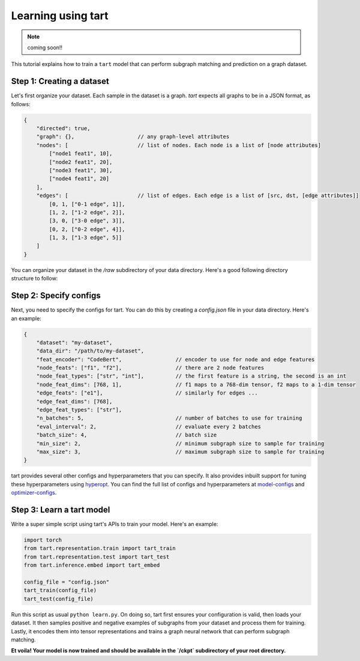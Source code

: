 Learning using tart
====================================

.. note::
    coming soon!!

This tutorial explains how to train a ``tart`` model that can perform
subgraph matching and prediction on a graph dataset.

Step 1: Creating a dataset
--------------------------

Let's first organize your dataset. Each sample in the dataset is a graph.
`tart` expects all graphs to be in a JSON format, as follows:

.. code-block:: json
    
    {
        "directed": true,
        "graph": {},                    // any graph-level attributes
        "nodes": [                      // list of nodes. Each node is a list of [node attributes]
            ["node1 feat1", 10],            
            ["node2 feat1", 20],
            ["node3 feat1", 30],
            ["node4 feat1", 20]
        ],
        "edges": [                      // list of edges. Each edge is a list of [src, dst, [edge attributes]]
            [0, 1, ["0-1 edge", 1]],
            [1, 2, ["1-2 edge", 2]],
            [3, 0, ["3-0 edge", 3]],
            [0, 2, ["0-2 edge", 4]],
            [1, 3, ["1-3 edge", 5]]
        ]
    }

You can organize your dataset in the `/raw` subdirectory of your data directory. 
Here's a good following directory structure to follow:

.. code-block:: bash
    :linenos:

    my-dataset/
        train/
            raw/
                graph1.json
                graph2.json
                ...
        test/
            raw/
                graph1.json
                graph2.json
                ...


Step 2: Specify configs
----------------------------

Next, you need to specify the configs for tart. You can do this by creating a
`config.json` file in your data directory. Here's an example:

.. code-block:: json

    {   
        "dataset": "my-dataset",
        "data_dir": "/path/to/my-dataset",
        "feat_encoder": "CodeBert",                 // encoder to use for node and edge features
        "node_feats": ["f1", "f2"],                 // there are 2 node features
        "node_feat_types": ["str", "int"],          // the first feature is a string, the second is an int
        "node_feat_dims": [768, 1],                 // f1 maps to a 768-dim tensor, f2 maps to a 1-dim tensor
        "edge_feats": ["e1"],                       // similarly for edges ...
        "edge_feat_dims": [768],
        "edge_feat_types": ["str"],
        "n_batches": 5,                             // number of batches to use for training
        "eval_interval": 2,                         // evaluate every 2 batches
        "batch_size": 4,                            // batch size
        "min_size": 2,                              // minimum subgraph size to sample for training
        "max_size": 3,                              // maximum subgraph size to sample for training
    }

tart provides several other configs and hyperparameters that you can specify. It also provides inbuilt
support for tuning these hyperparameters using `hyperopt <https://github.com/hyperopt/hyperopt>`_. You can find the full list of configs and hyperparameters
at 
`model-configs <https://tart.readthedocs.io/en/latest/_modules/tart/representation/config.html#build_model_configs>`_ 
and `optimizer-configs <https://tart.readthedocs.io/en/latest/_modules/tart/representation/config.html#build_optimizer_configs>`_.

Step 3: Learn a tart model
------------------------

Write a super simple script using tart's APIs to train your model. Here's an example:

.. code-block:: python

    import torch
    from tart.representation.train import tart_train
    from tart.representation.test import tart_test
    from tart.inference.embed import tart_embed

    config_file = "config.json"
    tart_train(config_file)
    tart_test(config_file)

Run this script as usual ``python learn.py``. 
On doing so, tart first ensures your configuration is valid, then loads your dataset.
It then samples positive and negative examples of subgraphs from your dataset and
process them for training. Lastly, it encodes them into tensor representations and 
trains a graph neural network that can perform subgraph matching.

**Et voila! Your model is now trained and should be available in the `/ckpt` subdirectory 
of your root directory.**